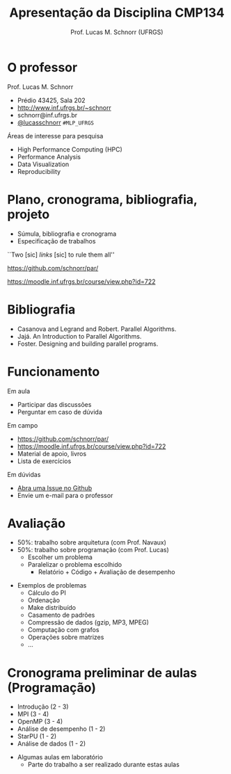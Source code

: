 # -*- coding: utf-8 -*-
# -*- mode: org -*-
#+startup: beamer overview indent
#+LANGUAGE: pt-br
#+TAGS: noexport(n)
#+EXPORT_EXCLUDE_TAGS: noexport
#+EXPORT_SELECT_TAGS: export

#+Title: Apresentação da Disciplina CMP134
#+Author: Prof. Lucas M. Schnorr (UFRGS)
#+Date: \copyleft

#+LaTeX_CLASS: beamer
#+LaTeX_CLASS_OPTIONS: [xcolor=dvipsnames]
#+OPTIONS:   H:1 num:t toc:nil \n:nil @:t ::t |:t ^:t -:t f:t *:t <:t
#+LATEX_HEADER: \input{../org-babel.tex}

* O professor
Prof. Lucas M. Schnorr
+ Prédio 43425, Sala 202
+ [[http://www.inf.ufrgs.br/~schnorr][http://www.inf.ufrgs.br/~schnorr]]
+ schnorr@inf.ufrgs.br
+ [[http://twitter.com/lucasschnorr/][@lucasschnorr]] =#MLP_UFRGS=

\vfill

Áreas de interesse para pesquisa
+ High Performance Computing (HPC)
+ Performance Analysis
+ Data Visualization
+ Reproducibility
    
* Plano, cronograma, bibliografia, projeto
+ Súmula, bibliografia e cronograma
+ Especificação de trabalhos

\vfill

#+BEGIN_CENTER
``Two [sic] /links/ [sic] to rule them all''

https://github.com/schnorr/par/

https://moodle.inf.ufrgs.br/course/view.php?id=722
#+END_CENTER
     
* Bibliografia
- Casanova and Legrand and Robert. Parallel Algorithms.
- Jajá. An Introduction to Parallel Algorithms.
- Foster. Designing and building parallel programs.
* Funcionamento
Em aula
- Participar das discussões
- Perguntar em caso de dúvida

Em campo
- https://github.com/schnorr/par/
- https://moodle.inf.ufrgs.br/course/view.php?id=722
- Material de apoio, livros
- Lista de exercícios

Em dúvidas
- [[https://github.com/schnorr/par/issues][Abra uma Issue no Github]]
- Envie um e-mail para o professor
* Avaliação
+ 50%: trabalho sobre arquitetura (com Prof. Navaux)
+ 50%: trabalho sobre programação (com Prof. Lucas)
  + Escolher um problema
  + Paralelizar o problema escolhido
    + Relatório + Código + Avaliação de desempenho
\vfill
+ Exemplos de problemas
  + Cálculo do PI
  + Ordenação
  + Make distribuído
  + Casamento de padrões
  + Compressão de dados (gzip, MP3, MPEG)
  + Computação com grafos
  + Operações sobre matrizes
  + ...
* Cronograma preliminar de aulas (Programação)
- Introdução (2 - 3)
- MPI (3 - 4)
- OpenMP (3 - 4)
- Análise de desempenho (1 - 2)
- StarPU (1 - 2)
- Análise de dados (1 - 2)
\vfill
- Algumas aulas em laboratório
  - Parte do trabalho a ser realizado durante estas aulas
